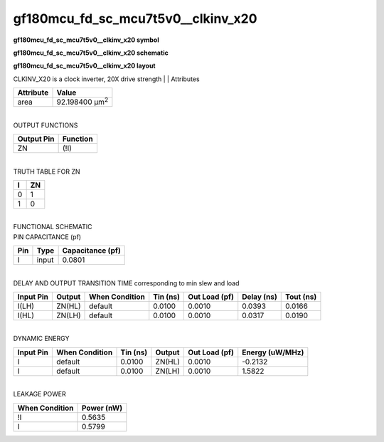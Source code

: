 =======================================
gf180mcu_fd_sc_mcu7t5v0__clkinv_x20
=======================================

**gf180mcu_fd_sc_mcu7t5v0__clkinv_x20 symbol**

.. image:: gf180mcu_fd_sc_mcu7t5v0__clkinv_20.symbol.png
    :alt: gf180mcu_fd_sc_mcu7t5v0__clkinv_x20 symbol

**gf180mcu_fd_sc_mcu7t5v0__clkinv_x20 schematic**

.. image:: gf180mcu_fd_sc_mcu7t5v0__clkinv_20.schematic.png
    :alt: gf180mcu_fd_sc_mcu7t5v0__clkinv_x20 schematic

**gf180mcu_fd_sc_mcu7t5v0__clkinv_x20 layout**

.. image:: gf180mcu_fd_sc_mcu7t5v0__clkinv_20.layout.png
    :alt: gf180mcu_fd_sc_mcu7t5v0__clkinv_x20 layout



CLKINV_X20 is a clock inverter, 20X drive strength
|
| Attributes

============= ======================
**Attribute** **Value**
area          92.198400 µm\ :sup:`2`
============= ======================

|
| OUTPUT FUNCTIONS

============== ============
**Output Pin** **Function**
ZN             (!I)
============== ============

|
| TRUTH TABLE FOR ZN

===== ======
**I** **ZN**
0     1
1     0
===== ======

|
| FUNCTIONAL SCHEMATIC

.. image:: gf180mcu_fd_sc_mcu7t5v0__clkinv_20.png

| PIN CAPACITANCE (pf)

======= ======== ====================
**Pin** **Type** **Capacitance (pf)**
I       input    0.0801
======= ======== ====================

|
| DELAY AND OUTPUT TRANSITION TIME corresponding to min slew and load

+---------------+------------+--------------------+--------------+-------------------+----------------+---------------+
| **Input Pin** | **Output** | **When Condition** | **Tin (ns)** | **Out Load (pf)** | **Delay (ns)** | **Tout (ns)** |
+---------------+------------+--------------------+--------------+-------------------+----------------+---------------+
| I(LH)         | ZN(HL)     | default            | 0.0100       | 0.0010            | 0.0393         | 0.0166        |
+---------------+------------+--------------------+--------------+-------------------+----------------+---------------+
| I(HL)         | ZN(LH)     | default            | 0.0100       | 0.0010            | 0.0317         | 0.0190        |
+---------------+------------+--------------------+--------------+-------------------+----------------+---------------+

|
| DYNAMIC ENERGY

+---------------+--------------------+--------------+------------+-------------------+---------------------+
| **Input Pin** | **When Condition** | **Tin (ns)** | **Output** | **Out Load (pf)** | **Energy (uW/MHz)** |
+---------------+--------------------+--------------+------------+-------------------+---------------------+
| I             | default            | 0.0100       | ZN(HL)     | 0.0010            | -0.2132             |
+---------------+--------------------+--------------+------------+-------------------+---------------------+
| I             | default            | 0.0100       | ZN(LH)     | 0.0010            | 1.5822              |
+---------------+--------------------+--------------+------------+-------------------+---------------------+

|
| LEAKAGE POWER

================== ==============
**When Condition** **Power (nW)**
!I                 0.5635
I                  0.5799
================== ==============


